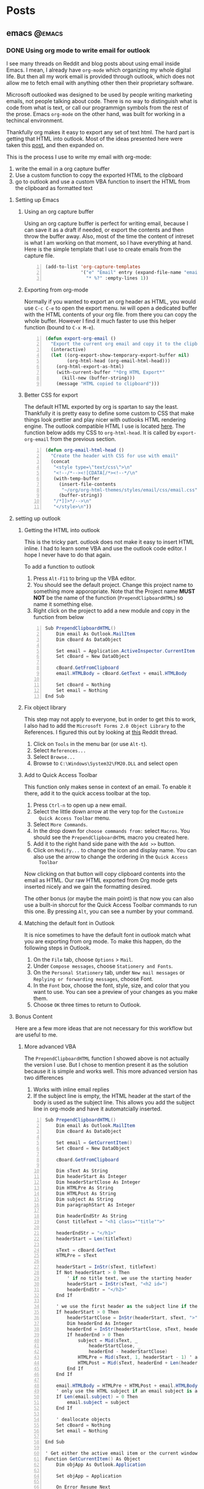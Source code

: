 #+STARTUP: content
#+AUTHOR: Troy Hinckley
#+HUGO_BASE_DIR: .

* Posts
  :PROPERTIES:
  :EXPORT_HUGO_SECTION: posts
  :END:

** emacs :@emacs:

*** DONE Using org mode to write email for outlook
:PROPERTIES:
:EXPORT_DATE: 2019-02-08
:EXPORT_FILE_NAME: outlook-email-in-org-mode
:END:
I see many threads on Reddit and blog posts about using email inside
Emacs. I mean, I already have =org-mode= which organizing my whole
digital life. But then all my work email is provided through outlook,
which does not allow me to fetch email with anything other then their
proprietary software.

Microsoft outlooked was designed to be used by people writing
marketing emails, not people talking about code. There is no way to
distinguish what is code from what is text, or call our programmign
symbols from the rest of the prose. Emacs =org-mode= on the other
hand, was built for working in a techincal environment.

Thankfully org makes it easy to export any set of text html. The hard
part is getting that HTML into outlook. Most of the ideas presented
here were taken this [[http://bnbeckwith.com/blog/org-mode-to-outlook.html][post]], and then expanded on.

This is the process I use to write my email with org-mode:
1. write the email in a org capture buffer
2. Use a custom function to copy the exported HTML to the clipboard
3. go to outlook and use a custom VBA function to insert the HTML from
   the clipboard as formatted text

**** Setting up Emacs
***** Using an org capture buffer
Using an org capture buffer is perfect for writing email, because I
can save it as a draft if needed, or export the contents and then
throw the buffer away. Also, most of the time the content of intreset
is what I am working on that moment, so I have everything at hand.
Here is the simple template that I use to create emails from the
capture file.

#+BEGIN_SRC emacs-lisp -n
(add-to-list 'org-capture-templates
             '("e" "Email" entry (expand-file-name "email.org" org-directory)
               "* %?" :empty-lines 1))
#+END_SRC

***** Exporting from org-mode
Normally if you wanted to export an org header as HTML, you would use
=C-c C-e= to open the export menu. =hH= will open a dedicated buffer
with the HTML contents of your org file. from there you can copy the
whole buffer. However I find it much faster to use this helper
function (bound to =C-x M-e=).

#+BEGIN_SRC emacs-lisp +n
  (defun export-org-email ()
    "Export the current org email and copy it to the clipboard"
    (interactive)
    (let ((org-export-show-temporary-export-buffer nil)
          (org-html-head (org-email-html-head)))
      (org-html-export-as-html)
      (with-current-buffer "*Org HTML Export*"
        (kill-new (buffer-string)))
      (message "HTML copied to clipboard")))
#+END_SRC

***** Better CSS for export
The default HTML exported by org is spartan to say the least.
Thankfully it is pretty easy to define some custom to CSS that make
things look prettier and play nicer with outlooks HTML rendering
engine. The outlook compatible HTML I use is located [[https://github.com/CeleritasCelery/org-html-themes/blob/master/styles/email/css/email.css][here]]. The
function below adds my CSS to =org-html-head=. It is called by
=export-org-email= from the previous section.
#+BEGIN_SRC emacs-lisp +n
  (defun org-email-html-head ()
    "Create the header with CSS for use with email"
    (concat
     "<style type=\"text/css\">\n"
     "<!--/*--><![CDATA[/*><!--*/\n"
     (with-temp-buffer
       (insert-file-contents
        "~/org/org-html-themes/styles/email/css/email.css")
       (buffer-string))
     "/*]]>*/-->\n"
     "</style>\n"))
#+END_SRC

**** setting up outlook
***** Getting the HTML into outlook
This is the tricky part. outlook does not make it easy to insert HTML
inline. I had to learn some VBA and use the outlook code editor. I
hope I never have to do that again.

To add a function to outlook
1. Press =Alt-F11= to bring up the VBA editor.
2. You should see the default project. Change this project name to
   something more apporopriate. Note that the Project name *MUST NOT*
   be the name of the function (~PrependClipboardHTML~) so name it
   something else.
3. Right click on the project to add a new module and copy in the
   function from below

#+BEGIN_SRC cs -n
Sub PrependClipboardHTML()
    Dim email As Outlook.MailItem
    Dim cBoard As DataObject

    Set email = Application.ActiveInspector.CurrentItem
    Set cBoard = New DataObject

    cBoard.GetFromClipboard
    email.HTMLBody = cBoard.GetText + email.HTMLBody

    Set cBoard = Nothing
    Set email = Nothing
End Sub
#+END_SRC

***** Fix object library
This step may not apply to everyone, but in order to get this to work,
I also had to add the =Microsoft Forms 2.0 Object Library= to the
References. I figured this out by looking at [[https://www.reddit.com/r/orgmode/comments/74k2mx/org_link_to_message_within_outlook_2016/][this]] Reddit thread.

1. Click on =Tools= in the menu bar (or use =Alt-t=).
2. Select =References...=
3. Select =Browse...=
4. Browse to =C:\Windows\System32\FM20.DLL= and select open

***** Add to Quick Access Toolbar
This function only makes sense in context of an email. To enable it
there, add it to the quick access toolbar at the top.

1. Press =Ctrl-n= to open up a new email.
2. Select the little down arrow at the very top for the =Customize
   Quick Access Toolbar= menu.
3. Select =More Commands=.
4. In the drop down for =choose commands from:= select =Macros=. You
   should see the =PrependClipboardHTML= macro you created here.
5. Add it to the right hand side pane with the =Add >>= button.
6. Click on =Modify...= to change the icon and display name. You can
   also use the arrow to change the ordering in the =Quick Access
   Toolbar=

Now clicking on that button will copy clipboard contents into the
email as HTML. Our raw HTML exported from Org mode gets inserted
nicely and we gain the formatting desired.

The other bonus (or maybe the main point) is that now you can also use
a built-in shorcut for the Quick Access Toolbar commands to run this
one. By pressing =Alt=, you can see a number by your command.

***** Matching the default font in Outlook
It is nice sometimes to have the default font in outlook match what
you are exporting from org mode. To make this happen, do the following
steps in Outlook.

1. On the =File= tab, choose =Options= > =Mail=.
2. Under =Compose messages=, choose =Stationery and Fonts=.
3. On the =Personal Stationery= tab, under =New mail messages= or
   =Replying or forwarding messages=, choose Font.
4. In the =Font= box, choose the font, style, size, and color that you
   want to use. You can see a preview of your changes as you make
   them.
5. Choose =OK= three times to return to Outlook.

**** Bonus Content
Here are a few more ideas that are not necessary for this workflow but
are useful to me.

***** More advanced VBA
The =PrependClipboardHTML= function I showed above is not actually the
version I use. But I chose to mention present it as the solution
because it is simple and works well. This more advanced version has
two differences

1. Works with inline email replies
2. If the subject line is empty, the HTML header at the start of the
   body is used as the subject line. This allows you add the subject
   line in org-mode and have it automatcially inserted.

#+BEGIN_SRC cs -n
  Sub PrependClipboardHTML()
      Dim email As Outlook.MailItem
      Dim cBoard As DataObject

      Set email = GetCurrentItem()
      Set cBoard = New DataObject

      cBoard.GetFromClipboard

      Dim sText As String
      Dim headerStart As Integer
      Dim headerStartClose As Integer
      Dim HTMLPre As String
      Dim HTMLPost As String
      Dim subject As String
      Dim paragraphStart As Integer

      Dim headerEndStr As String
      Const titleText = "<h1 class=""title"">"

      headerEndStr = "</h1>"
      headerStart = Len(titleText)

      sText = cBoard.GetText
      HTMLPre = sText

      headerStart = InStr(sText, titleText)
      If Not headerStart > 0 Then
          ' if no title text, we use the starting header
          headerStart = InStr(sText, "<h2 id=")
          headerEndStr = "</h2>"
      End If

      ' we use the first header as the subject line if the subject line is empty
      If headerStart > 0 Then
          headerStartClose = InStr(headerStart, sText, ">") + 1
          Dim headerEnd As Integer
          headerEnd = InStr(headerStartClose, sText, headerEndStr)
          If headerEnd > 0 Then
              subject = Mid(sText, _
                  headerStartClose, _
                  headerEnd - headerStartClose)
              HTMLPre = Mid(sText, 1, headerStart - 1) ' arrays start at 1...
              HTMLPost = Mid(sText, headerEnd + Len(headerEndStr))
          End If
      End If

      email.HTMLBody = HTMLPre + HTMLPost + email.HTMLBody
      ' only use the HTML subject if an email subject is absent
      If Len(email.subject) = 0 Then
          email.subject = subject
      End If

      ' deallocate objects
      Set cBoard = Nothing
      Set email = Nothing

  End Sub

  ' Get either the active email item or the current window
  Function GetCurrentItem() As Object
      Dim objApp As Outlook.Application

      Set objApp = Application

      On Error Resume Next
      Select Case TypeName(objApp.ActiveWindow)
          Case "Explorer"
              Set GetCurrentItem = objApp.ActiveExplorer.ActiveInlineResponse
          Case "Inspector"
              Set GetCurrentItem = objApp.activeInspector.CurrentItem
      End Select

      Set objApp = Nothing
  End Function
#+END_SRC

***** Normalize outlook formatting
Unless you disable it, outlook will try and "prettify" some characters
as you type with non ascii compatible versions. This means that you
will often encounter errors when copying code out of outlook and
trying to paste into a shell or source file. The following function
takes the last paste normalizes it to be ascii compatible.

#+BEGIN_SRC emacs-lisp -n
  (defun normalize-text (beg end)
    "normalize characters used in Microsoft formatting"
    (let* ((orig-text (buffer-substring beg end))
           (normalized-text
            (thread-last orig-text
              (replace-regexp-in-string "–" "--")
              (replace-regexp-in-string (rx (char "‘’")) "'")
              (replace-regexp-in-string (rx (char "“”")) "\""))))
      (unless (equal orig-text normalized-text)
        (save-excursion
          (goto-char beg)
          (delete-region beg end)
          (insert normalized-text)))))

  (defun normalize-region (beg end)
    "normalzie the last paste, or if region is selected, normalize
  that region."
    (interactive "r")
    (if (region-active-p)
        (progn (normalize-text beg end)
               (deactivate-mark))
      (apply #'normalize-text (cl-sort (list (point) (mark t)) '<))))
#+END_SRC

***** inline source code highlighting
you can include inline code using something like this
#+BEGIN_SRC org -n
src_xml[:exports code]{<tag>text</tag>}
#+END_SRC
